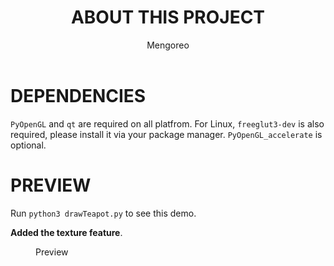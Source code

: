 #+TITLE:     ABOUT THIS PROJECT
#+AUTHOR:    Mengoreo
#+EMAIL:     mengoreo@163.com
#+STARTUP:   indent
#+LANGUAGE:  en
#+OPTIONS:   toc:nil num:0

* DEPENDENCIES
~PyOpenGL~ and ~qt~ are required on all platfrom. For Linux, ~freeglut3-dev~ is also required, please install it via your package manager.
~PyOpenGL_accelerate~ is optional.

* PREVIEW
Run ~python3 drawTeapot.py~ to see this demo.

*Added the texture feature*.
#+CAPTION: Preview
#+NAME: fig:preview
[[./PREVIEW.GIF]]
